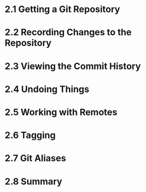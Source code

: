 
* 2.1 Getting a Git Repository
* 2.2 Recording Changes to the Repository
* 2.3 Viewing the Commit History
* 2.4 Undoing Things
* 2.5 Working with Remotes
* 2.6 Tagging
* 2.7 Git Aliases
* 2.8 Summary
